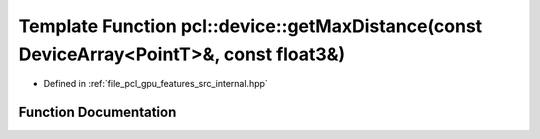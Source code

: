 .. _exhale_function_features_2src_2internal_8hpp_1abca1d56e73252d7a631fa6e6d6eee65f:

Template Function pcl::device::getMaxDistance(const DeviceArray<PointT>&, const float3&)
========================================================================================

- Defined in :ref:`file_pcl_gpu_features_src_internal.hpp`


Function Documentation
----------------------


.. doxygenfunction:: pcl::device::getMaxDistance(const DeviceArray<PointT>&, const float3&)
